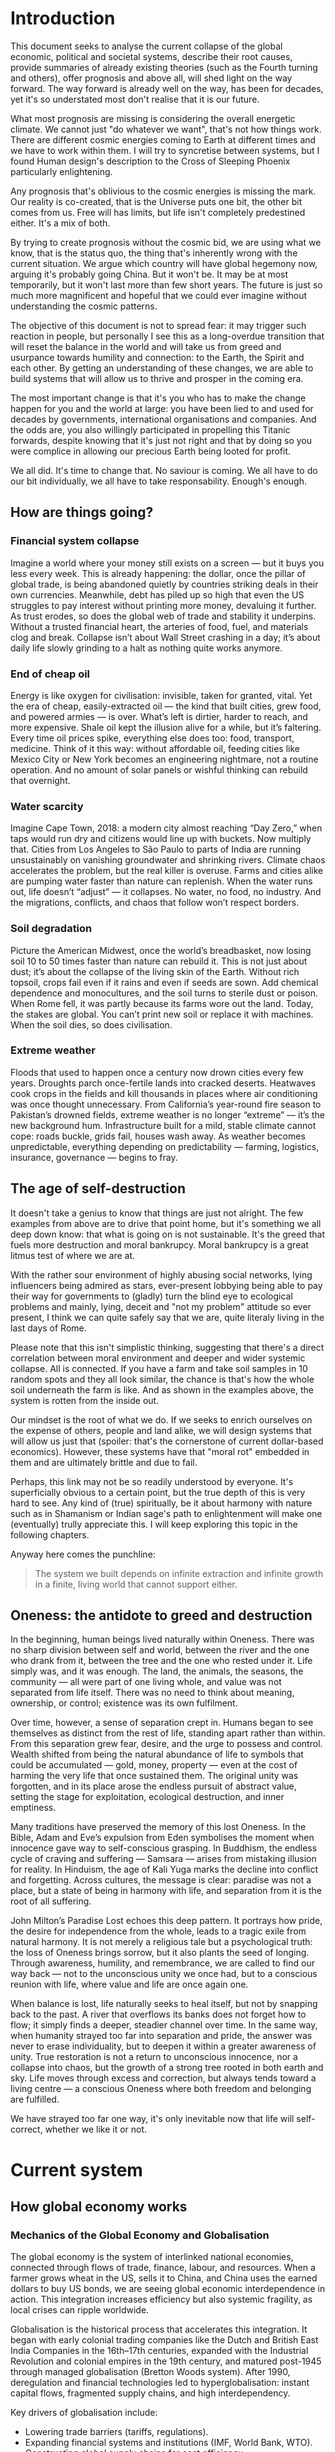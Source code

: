 * Introduction

  This document seeks to analyse the current collapse of the global economic, political and societal systems, describe their root causes, provide summaries of already existing theories (such as the Fourth turning and others), offer prognosis and above all, will shed light on the way forward. The way forward is already well on the way, has been for decades, yet it's so understated most don't realise that it is our future.

  What most prognosis are missing is considering the overall energetic climate. We cannot just "do whatever we want", that's not how things work. There are different cosmic energies coming to Earth at different times and we have to work within them. I will try to syncretise between systems, but I found Human design's description to the Cross of Sleeping Phoenix particularly enlightening.

  Any prognosis that's oblivious to the cosmic energies is missing the mark. Our reality is co-created, that is the Universe puts one bit, the other bit comes from us. Free will has limits, but life isn't completely predestined either. It's a mix of both.

  By trying to create prognosis without the cosmic bid, we are using what we know, that is the status quo, the thing that's inherently wrong with the current situation. We argue which country will have global hegemony now, arguing it's probably going China. But it won't be. It may be at most temporarily, but it won't last more than few short years. The future is just so much more magnificent and hopeful that we could ever imagine without understanding the cosmic patterns.

  The objective of this document is not to spread fear: it may trigger such reaction in people, but personally I see this as a long-overdue transition that will reset the balance in the world and will take us from greed and usurpance towards humility and connection: to the Earth, the Spirit and each other. By getting an understanding of these changes, we are able to build systems that will allow us to thrive and prosper in the coming era.

  The most important change is that it's you who has to make the change happen for you and the world at large: you have been lied to and used for decades by governments, international organisations and companies. And the odds are, you also willingly participated in propelling this Titanic forwards, despite knowing that it's just not right and that by doing so you were complice in allowing our precious Earth being looted for profit.

  We all did. It's time to change that. No saviour is coming. We all have to do our bit individually, we all have to take responsability. Enough's enough.

** How are things going?
*** Financial system collapse

  Imagine a world where your money still exists on a screen — but it buys you less every week. This is already happening: the dollar, once the pillar of global trade, is being abandoned quietly by countries striking deals in their own currencies. Meanwhile, debt has piled up so high that even the US struggles to pay interest without printing more money, devaluing it further. As trust erodes, so does the global web of trade and stability it underpins. Without a trusted financial heart, the arteries of food, fuel, and materials clog and break. Collapse isn’t about Wall Street crashing in a day; it’s about daily life slowly grinding to a halt as nothing quite works anymore.

*** End of cheap oil

  Energy is like oxygen for civilisation: invisible, taken for granted, vital. Yet the era of cheap, easily-extracted oil — the kind that built cities, grew food, and powered armies — is over. What’s left is dirtier, harder to reach, and more expensive. Shale oil kept the illusion alive for a while, but it’s faltering. Every time oil prices spike, everything else does too: food, transport, medicine. Think of it this way: without affordable oil, feeding cities like Mexico City or New York becomes an engineering nightmare, not a routine operation. And no amount of solar panels or wishful thinking can rebuild that overnight.

*** Water scarcity

  Imagine Cape Town, 2018: a modern city almost reaching “Day Zero,” when taps would run dry and citizens would line up with buckets. Now multiply that. Cities from Los Angeles to São Paulo to parts of India are running unsustainably on vanishing groundwater and shrinking rivers. Climate chaos accelerates the problem, but the real killer is overuse. Farms and cities alike are pumping water faster than nature can replenish. When the water runs out, life doesn’t “adjust” — it collapses. No water, no food, no industry. And the migrations, conflicts, and chaos that follow won’t respect borders.

*** Soil degradation

  Picture the American Midwest, once the world’s breadbasket, now losing soil 10 to 50 times faster than nature can rebuild it. This is not just about dust; it’s about the collapse of the living skin of the Earth. Without rich topsoil, crops fail even if it rains and even if seeds are sown. Add chemical dependence and monocultures, and the soil turns to sterile dust or poison. When Rome fell, it was partly because its farms wore out the land. Today, the stakes are global. You can’t print new soil or replace it with machines. When the soil dies, so does civilisation.

*** Extreme weather

  Floods that used to happen once a century now drown cities every few years. Droughts parch once-fertile lands into cracked deserts. Heatwaves cook crops in the fields and kill thousands in places where air conditioning was once thought unnecessary. From California’s year-round fire season to Pakistan’s drowned fields, extreme weather is no longer “extreme” — it’s the new background hum. Infrastructure built for a mild, stable climate cannot cope: roads buckle, grids fail, houses wash away. As weather becomes unpredictable, everything depending on predictability — farming, logistics, insurance, governance — begins to fray.

** The age of self-destruction

  It doesn't take a genius to know that things are just not alright. The few examples from above are to drive that point home, but it's something we all deep down know: that what is going on is not sustainable. It's the greed that fuels more destruction and moral bankrupcy. Moral bankrupcy is a great litmus test of where we are at.

  With the rather sour environment of highly abusing social networks, lying influencers being admired as stars, ever-present lobbying being able to pay their way for governments to (gladly) turn the blind eye to ecological problems and mainly, lying, deceit and "not my problem" attitude so ever present, I think we can quite safely say that we are, quite literaly living in the last days of Rome.

  Please note that this isn't simplistic thinking, suggesting that there's a direct correlation between moral environment and deeper and wider systemic collapse. All is connected. If you have a farm and take soil samples in 10 random spots and they all look similar, the chance is that's how the whole soil underneath the farm is like. And as shown in the examples above, the system is rotten from the inside out.

  Our mindset is the root of what we do. If we seeks to enrich ourselves on the expense of others, people and land alike, we will design systems that will allow us just that (spoiler: that's the cornerstone of current dollar-based economics). However, these systems have that "moral rot" embedded in them and are ultimately brittle and due to fail.

  Perhaps, this link may not be so readily understood by everyone. It's superficially obvious to a certain point, but the true depth of this is very hard to see. Any kind of (true) spiritually, be it about harmony with nature such as in Shamanism or Indian sage's path to enlightenment will make one (eventually) trully appreciate this. I will keep exploring this topic in the following chapters.

  Anyway here comes the punchline:

  #+begin_quote
    The system we built depends on infinite extraction and infinite growth in a finite, living world that cannot support either.
  #+end_quote

** Oneness: the antidote to greed and destruction

  In the beginning, human beings lived naturally within Oneness. There was no sharp division between self and world, between the river and the one who drank from it, between the tree and the one who rested under it. Life simply was, and it was enough. The land, the animals, the seasons, the community — all were part of one living whole, and value was not separated from life itself. There was no need to think about meaning, ownership, or control; existence was its own fulfilment.

  Over time, however, a sense of separation crept in. Humans began to see themselves as distinct from the rest of life, standing apart rather than within. From this separation grew fear, desire, and the urge to possess and control. Wealth shifted from being the natural abundance of life to symbols that could be accumulated — gold, money, property — even at the cost of harming the very life that once sustained them. The original unity was forgotten, and in its place arose the endless pursuit of abstract value, setting the stage for exploitation, ecological destruction, and inner emptiness.

  Many traditions have preserved the memory of this lost Oneness. In the Bible, Adam and Eve’s expulsion from Eden symbolises the moment when innocence gave way to self-conscious grasping. In Buddhism, the endless cycle of craving and suffering — Samsara — arises from mistaking illusion for reality. In Hinduism, the age of Kali Yuga marks the decline into conflict and forgetting. Across cultures, the message is clear: paradise was not a place, but a state of being in harmony with life, and separation from it is the root of all suffering.

  John Milton’s Paradise Lost echoes this deep pattern. It portrays how pride, the desire for independence from the whole, leads to a tragic exile from natural harmony. It is not merely a religious tale but a psychological truth: the loss of Oneness brings sorrow, but it also plants the seed of longing. Through awareness, humility, and remembrance, we are called to find our way back — not to the unconscious unity we once had, but to a conscious reunion with life, where value and life are once again one.

  When balance is lost, life naturally seeks to heal itself, but not by snapping back to the past. A river that overflows its banks does not forget how to flow; it simply finds a deeper, steadier channel over time. In the same way, when humanity strayed too far into separation and pride, the answer was never to erase individuality, but to deepen it within a greater awareness of unity. True restoration is not a return to unconscious innocence, nor a collapse into chaos, but the growth of a strong tree rooted in both earth and sky. Life moves through excess and correction, but always tends toward a living centre — a conscious Oneness where both freedom and belonging are fulfilled.

  We have strayed too far one way, it's only inevitable now that life will self-correct, whether we like it or not.

* Current system
** How global economy works
*** Mechanics of the Global Economy and Globalisation

The global economy is the system of interlinked national economies, connected through flows of trade, finance, labour, and resources. When a farmer grows wheat in the US, sells it to China, and China uses the earned dollars to buy US bonds, we are seeing global economic interdependence in action. This integration increases efficiency but also systemic fragility, as local crises can ripple worldwide.

Globalisation is the historical process that accelerates this integration. It began with early colonial trading companies like the Dutch and British East India Companies in the 16th–17th centuries, expanded with the Industrial Revolution and colonial empires in the 19th century, and matured post-1945 through managed globalisation (Bretton Woods system). After 1990, deregulation and financial technologies led to hyperglobalisation: instant capital flows, fragmented supply chains, and high interdependency.

Key drivers of globalisation include:
- Lowering trade barriers (tariffs, regulations).
- Expanding financial systems and institutions (IMF, World Bank, WTO).
- Constructing global supply chains for cost efficiency.

*** Unsustainability: Fiat, Globalisation, and the Separation of Value from Life

The roots of modern unsustainability lie deeper than fiat money or globalisation policies. They are symptoms of an older fracture: the metaphysical separation of value from life.

Originally, value was directly tied to life: the fertility of land, the health of herds, the productivity of labour. Wealth was tangible, seasonal, and grounded in the realities of survival and interdependence with nature. Over time, however, value became abstracted into symbols — first money, then shares, debts, financial derivatives — which could be traded, speculated upon, and accumulated independently of life's natural rhythms.

This separation has profound consequences:
- Fiat currency enables theoretically infinite money creation, untethered from physical production or land.
- Globalisation enables the commodification and extraction of life — labour, ecosystems, communities — for maximum financial return.
- Speculation becomes detached from physical stewardship or regenerative cycles.

Fiat money fuels hyperglobalisation by providing abundant, mobile capital chasing speculative profits. Globalisation, in turn, externalises the true costs onto distant lands, exploited workers, and the degraded environment.

*** Gold Standard, Great Depression, and Monetary Rigidity

Under the classical gold standard (pre-1914), currencies were pegged to gold reserves. This theoretically limited inflation and disciplined governments from overspending. However, it also introduced dangerous rigidity: when the economy expanded, the money supply could not expand fast enough; when a crisis hit, liquidity could not be injected flexibly.

The post-WWI attempts to return to the gold standard at overvalued exchange rates exacerbated this problem. When the 1929 stock market crash occurred, the gold anchor prevented central banks from expanding credit, deepening the global depression.

The core lesson is that:
- Excessive monetary rigidity suffocates the real economy in times of stress.
- Excessive monetary looseness (fiat without constraint) leads to delusion, bubbles, and collapse.

Thus, monetary systems must stay in balance with the living economy: tied enough to reality to maintain trust, but flexible enough to respond to life's natural volatility.

*** Globalisation: Sustainability or Exploitation?

In theory, globalisation could have enabled a more interconnected, cooperative world where cultures exchange goods, knowledge, and technologies for mutual benefit. In practice, it has almost always favoured speculation and exploitation.

Globalisation as practised involves:
- Capital speculating on short-term profits without responsibility for long-term outcomes.
- Labour arbitrage: shifting production to wherever wages, protections, and ecological regulations are weakest.
- Ecological degradation and social disintegration as externalised costs.

A sustainable form of globalisation would require:
- True-cost accounting (internalising ecological and human costs).
- Strengthened local resilience and autonomy.
- Ethical, ecological, and financial limits on speculative capital movements.

In the absence of these structures, globalisation today operates fundamentally as an exploitative system, undermining its own foundations.

*** Fiat: Root Cause or Symptom?

Fiat money is not the original cause of systemic unsustainability. It is an accelerant — a mechanism that magnifies deeper forces already at play.

The deeper root is the metaphysical separation of value from life itself. Even before fiat currencies, we see speculative bubbles (e.g., the Dutch tulip mania), exploitative colonial trade, and financialised abstraction through bonds and stock companies. Fiat merely removes the last remaining brakes, enabling infinite financial abstraction with no real-world constraints.

The structure of the issue can be summarised:
- Fiat = accelerant
- Globalisation = network
- Speculation and exploitation = dynamic
- Separation of value from life = original cause

*** Final Framing

The crises of today — financial instability, ecological collapse, social fragmentation — are not merely the result of "bad money" or "bad policies." They are the terminal symptoms of a civilisation that, centuries ago, chose to pursue infinite accumulation of symbolic wealth while abandoning stewardship of the living Earth.

Until value is once again re-anchored in life — land, ecosystems, communities, real production — any system, whether gold-based or fiat-based, will remain fundamentally unstable and unsustainable.

* Models
** Dying imperium
*** Fourth turning
** Cosmic
*** Cross of the sleeping phoenix

* Prognosis
** USA
** EU
** MX
# CDMX water collapse
# Narco system after drug trade sinks

** BRICS+

* New hope

  Here's the thing: many people are already living in the new Earth. It's been such a quiet shift, many never noticed it. Yet, the wise don't need to shout and the truly powerful don't need to hit. More and more people joined the silent non-movement and started to grow their own produce, use eco-friendly technology and mainly -- and very much in line with the sleeping phoenix -- they took the responsibility for themselves.

  https://www.bbc.com/travel/article/20250425-the-us-island-where-cars-are-banned

** Permaculture

  https://www.resilience.org/stories/2020-05-15/fruit-trenches-cultivating-subtropical-plants-in-freezing-temperatures/

** New non-tech

  As soon as we fall in place, new doors will open.

  We are stuck in the old, that we are oblivious to the new. We have our gaze fixed on the demolition site that we do not see the cherry trees flourishing above it.

  https://www.bbc.com/future/article/20240419-the-worms-that-eat-through-plastic

** What I'm doing

  I want to add my example simply to show what's manageable for a single normal person to do. Because it's not really about what could theoretically be done (after spending 20 years studying it), but what's doable, manageable and realistic to learn and build within few short years.

  First, I identified an area of interest: a South-facing slope between Cuernavaca and Mexico City with very temperate climate (due to thermal dynamics on the slope, hot air raises along the slope during the day and due to decent forest cover in the area that maintains the temperature stable) and even more importantly -- abundant rainfall.

  I visited the area. My goal was to search on the lower parts of the slope, but since the bus stops in a town on the upper side, I went there. I immediately loved it -- I knew it was the right place to search. We asked a random person whether they know about lands for sale -- and he happened to have a family member that did. They showed us various lands, one of each was absolutely perfect (and dirt cheap) for us. Both me and my wife immediately recognised this is the right land for us.

  It will allow us to live only o....
